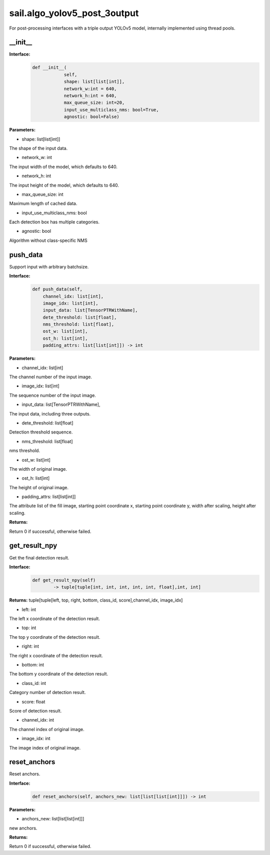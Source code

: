 sail.algo_yolov5_post_3output
_________________________________

For post-processing interfaces with a triple output YOLOv5 model, \
internally implemented using thread pools.

\_\_init\_\_
>>>>>>>>>>>>

**Interface:**
    .. code-block:: python
          
        def __init__(
                    self,
                    shape: list[list[int]], 
                    network_w:int = 640, 
                    network_h:int = 640, 
                    max_queue_size: int=20,
                    input_use_multiclass_nms: bool=True,
                    agnostic: bool=False)

**Parameters:**

* shape: list[list[int]]

The shape of the input data.

* network_w: int

The input width of the model, which defaults to 640.

* network_h: int

The input height of the model, which defaults to 640.

* max_queue_size: int

Maximum length of cached data.

* input_use_multiclass_nms: bool

Each detection box has multiple categories.

* agnostic: bool

Algorithm without class-specific NMS


push_data
>>>>>>>>>>>>>

Support input with arbitrary batchsize.

**Interface:**
    .. code-block:: python

        def push_data(self, 
            channel_idx: list[int], 
            image_idx: list[int], 
            input_data: list[TensorPTRWithName], 
            dete_threshold: list[float],
            nms_threshold: list[float],
            ost_w: list[int],
            ost_h: list[int],
            padding_attrs: list[list[int]]) -> int

**Parameters:**

* channel_idx: list[int]

The channel number of the input image.

* image_idx: list[int]

The sequence number of the input image.

* input_data: list[TensorPTRWithName],

The input data, including three outputs.

* dete_threshold: list[float]

Detection threshold sequence.

* nms_threshold: list[float]

nms threshold.

* ost_w: list[int]

The width of original image.

* ost_h: list[int]

The height of original image.

* padding_attrs: list[list[int]]

The attribute list of the fill image, starting point coordinate x, starting point coordinate y, \
width after scaling, height after scaling.

**Returns:**

Return 0 if successful, otherwise failed.

get_result_npy
>>>>>>>>>>>>>>>>>

Get the final detection result.

**Interface:**
    .. code-block:: python

        def get_result_npy(self) 
                -> tuple[tuple[int, int, int, int, int, float],int, int]

**Returns:**
tuple[tuple[left, top, right, bottom, class_id, score],channel_idx, image_idx]

* left: int 

The left x coordinate of the detection result.

* top: int

The top y coordinate of the detection result.

* right: int

The right x coordinate of the detection result.

* bottom: int

The bottom y coordinate of the detection result.

* class_id: int

Category number of detection result. 

* score: float

Score of detection result.

* channel_idx: int

The channel index of original image.

* image_idx: int

The image index of original image.

reset_anchors
>>>>>>>>>>>>>

Reset anchors.

**Interface:**
    .. code-block:: python

        def reset_anchors(self, anchors_new: list[list[list[int]]]) -> int

**Parameters:**

* anchors_new: list[list[list[int]]]

new anchors.

**Returns:**

Return 0 if successful, otherwise failed.